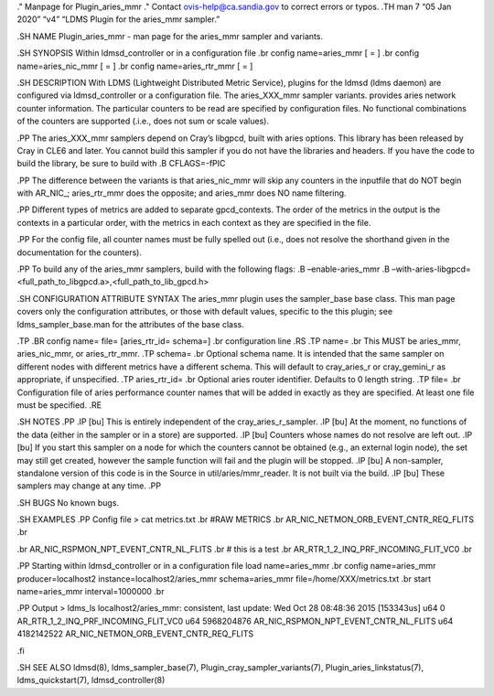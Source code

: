 ." Manpage for Plugin_aries_mmr ." Contact ovis-help@ca.sandia.gov to
correct errors or typos. .TH man 7 “05 Jan 2020” “v4” “LDMS Plugin for
the aries_mmr sampler.”

.SH NAME Plugin_aries_mmr - man page for the aries_mmr sampler and
variants.

.SH SYNOPSIS Within ldmsd_controller or in a configuration file .br
config name=aries_mmr [ = ] .br config name=aries_nic_mmr [ = ] .br
config name=aries_rtr_mmr [ = ]

.SH DESCRIPTION With LDMS (Lightweight Distributed Metric Service),
plugins for the ldmsd (ldms daemon) are configured via ldmsd_controller
or a configuration file. The aries_XXX_mmr sampler variants. provides
aries network counter information. The particular counters to be read
are specified by configuration files. No functional combinations of the
counters are supported (.i.e., does not sum or scale values).

.PP The aries_XXX_mmr samplers depend on Cray’s libgpcd, built with
aries options. This library has been released by Cray in CLE6 and later.
You cannot build this sampler if you do not have the libraries and
headers. If you have the code to build the library, be sure to build
with .B CFLAGS=-fPIC

.PP The difference between the variants is that aries_nic_mmr will skip
any counters in the inputfile that do NOT begin with AR_NIC_;
aries_rtr_mmr does the opposite; and aries_mmr does NO name filtering.

.PP Different types of metrics are added to separate gpcd_contexts. The
order of the metrics in the output is the contexts in a particular
order, with the metrics in each context as they are specified in the
file.

.PP For the config file, all counter names must be fully spelled out
(i.e., does not resolve the shorthand given in the documentation for the
counters).

.PP To build any of the aries_mmr samplers, build with the following
flags: .B –enable-aries_mmr .B
–with-aries-libgpcd=<full_path_to_libgpcd.a>,<full_path_to_lib_gpcd.h>

.SH CONFIGURATION ATTRIBUTE SYNTAX The aries_mmr plugin uses the
sampler_base base class. This man page covers only the configuration
attributes, or those with default values, specific to the this plugin;
see ldms_sampler_base.man for the attributes of the base class.

.TP .BR config name= file= [aries_rtr_id= schema=] .br configuration
line .RS .TP name= .br This MUST be aries_mmr, aries_nic_mmr, or
aries_rtr_mmr. .TP schema= .br Optional schema name. It is intended that
the same sampler on different nodes with different metrics have a
different schema. This will default to cray_aries_r or cray_gemini_r as
appropriate, if unspecified. .TP aries_rtr_id= .br Optional aries router
identifier. Defaults to 0 length string. .TP file= .br Configuration
file of aries performance counter names that will be added in exactly as
they are specified. At least one file must be specified. .RE

.SH NOTES .PP .IP [bu] This is entirely independent of the
cray_aries_r_sampler. .IP [bu] At the moment, no functions of the data
(either in the sampler or in a store) are supported. .IP [bu] Counters
whose names do not resolve are left out. .IP [bu] If you start this
sampler on a node for which the counters cannot be obtained (e.g., an
external login node), the set may still get created, however the sample
function will fail and the plugin will be stopped. .IP [bu] A
non-sampler, standalone version of this code is in the Source in
util/aries/mmr_reader. It is not built via the build. .IP [bu] These
samplers may change at any time. .PP

.SH BUGS No known bugs.

.SH EXAMPLES .PP Config file > cat metrics.txt .br #RAW METRICS .br
AR_NIC_NETMON_ORB_EVENT_CNTR_REQ_FLITS .br

.br AR_NIC_RSPMON_NPT_EVENT_CNTR_NL_FLITS .br # this is a test .br
AR_RTR_1_2_INQ_PRF_INCOMING_FLIT_VC0 .br

.PP Starting within ldmsd_controller or in a configuration file load
name=aries_mmr .br config name=aries_mmr producer=localhost2
instance=localhost2/aries_mmr schema=aries_mmr
file=/home/XXX/metrics.txt .br start name=aries_mmr interval=1000000 .br

.PP Output > ldms_ls localhost2/aries_mmr: consistent, last update: Wed
Oct 28 08:48:36 2015 [153343us] u64 0
AR_RTR_1_2_INQ_PRF_INCOMING_FLIT_VC0 u64 5968204876
AR_NIC_RSPMON_NPT_EVENT_CNTR_NL_FLITS u64 4182142522
AR_NIC_NETMON_ORB_EVENT_CNTR_REQ_FLITS

.fi

.SH SEE ALSO ldmsd(8), ldms_sampler_base(7),
Plugin_cray_sampler_variants(7), Plugin_aries_linkstatus(7),
ldms_quickstart(7), ldmsd_controller(8)
